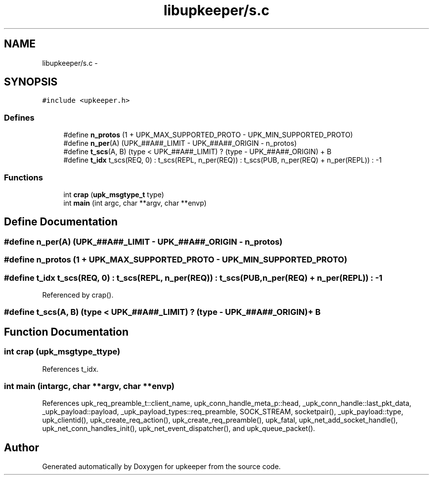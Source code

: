 .TH "libupkeeper/s.c" 3 "Wed Dec 7 2011" "Version 1" "upkeeper" \" -*- nroff -*-
.ad l
.nh
.SH NAME
libupkeeper/s.c \- 
.SH SYNOPSIS
.br
.PP
\fC#include <upkeeper.h>\fP
.br

.SS "Defines"

.in +1c
.ti -1c
.RI "#define \fBn_protos\fP   (1 + UPK_MAX_SUPPORTED_PROTO - UPK_MIN_SUPPORTED_PROTO)"
.br
.ti -1c
.RI "#define \fBn_per\fP(A)   (UPK_##A##_LIMIT - UPK_##A##_ORIGIN - n_protos)"
.br
.ti -1c
.RI "#define \fBt_scs\fP(A, B)   (type < UPK_##A##_LIMIT) ? (type - UPK_##A##_ORIGIN) + B"
.br
.ti -1c
.RI "#define \fBt_idx\fP   t_scs(REQ, 0) : t_scs(REPL, n_per(REQ)) : t_scs(PUB, n_per(REQ) + n_per(REPL)) : -1"
.br
.in -1c
.SS "Functions"

.in +1c
.ti -1c
.RI "int \fBcrap\fP (\fBupk_msgtype_t\fP type)"
.br
.ti -1c
.RI "int \fBmain\fP (int argc, char **argv, char **envp)"
.br
.in -1c
.SH "Define Documentation"
.PP 
.SS "#define n_per(A)   (UPK_##A##_LIMIT - UPK_##A##_ORIGIN - n_protos)"
.SS "#define n_protos   (1 + UPK_MAX_SUPPORTED_PROTO - UPK_MIN_SUPPORTED_PROTO)"
.SS "#define t_idx   t_scs(REQ, 0) : t_scs(REPL, n_per(REQ)) : t_scs(PUB, n_per(REQ) + n_per(REPL)) : -1"
.PP
Referenced by crap().
.SS "#define t_scs(A, B)   (type < UPK_##A##_LIMIT) ? (type - UPK_##A##_ORIGIN) + B"
.SH "Function Documentation"
.PP 
.SS "int crap (\fBupk_msgtype_t\fPtype)"
.PP
References t_idx.
.SS "int main (intargc, char **argv, char **envp)"
.PP
References upk_req_preamble_t::client_name, upk_conn_handle_meta_p::head, _upk_conn_handle::last_pkt_data, _upk_payload::payload, _upk_payload_types::req_preamble, SOCK_STREAM, socketpair(), _upk_payload::type, upk_clientid(), upk_create_req_action(), upk_create_req_preamble(), upk_fatal, upk_net_add_socket_handle(), upk_net_conn_handles_init(), upk_net_event_dispatcher(), and upk_queue_packet().
.SH "Author"
.PP 
Generated automatically by Doxygen for upkeeper from the source code.
